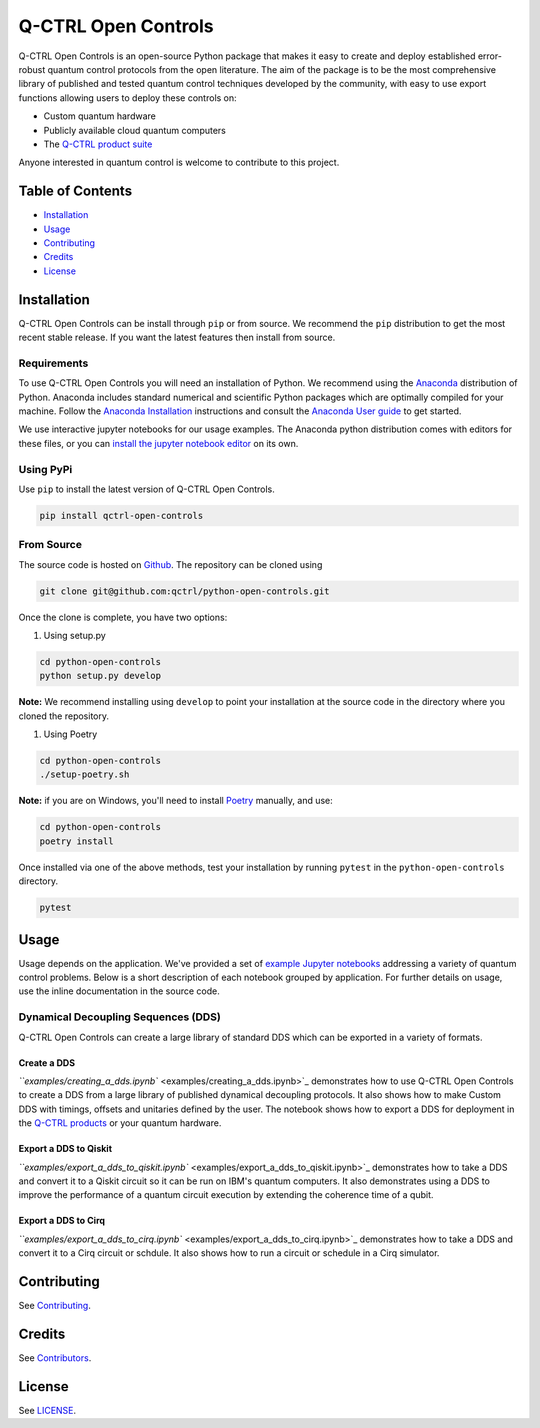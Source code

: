 
Q-CTRL Open Controls
====================

Q-CTRL Open Controls is an open-source Python package that makes it easy to create and deploy established error-robust quantum control protocols from the open literature. The aim of the package is to be the most comprehensive library of published and tested quantum control techniques developed by the community, with easy to use export functions allowing users to deploy these controls on:


* Custom quantum hardware
* Publicly available cloud quantum computers
* The `Q-CTRL product suite <https://q-ctrl.com/products/>`_

Anyone interested in quantum control is welcome to contribute to this project.

Table of Contents
-----------------


* `Installation <#installation>`_
* `Usage <#usage>`_
* `Contributing <#contributing>`_
* `Credits <#credits>`_
* `License <#license>`_

Installation
------------

Q-CTRL Open Controls can be install through ``pip`` or from source. We recommend the ``pip`` distribution to get the most recent stable release. If you want the latest features then install from source.

Requirements
^^^^^^^^^^^^

To use Q-CTRL Open Controls you will need an installation of Python. We recommend using the `Anaconda <https://www.anaconda.com/>`_ distribution of Python. Anaconda includes standard numerical and scientific Python packages which are optimally compiled for your machine. Follow the `Anaconda Installation <https://docs.anaconda.com/anaconda/install/>`_ instructions and consult the `Anaconda User guide <https://docs.anaconda.com/anaconda/user-guide/>`_ to get started.

We use interactive jupyter notebooks for our usage examples. The Anaconda python distribution comes with editors for these files, or you can `install the jupyter notebook editor <https://jupyter.org/install>`_ on its own.

Using PyPi
^^^^^^^^^^

Use ``pip`` to install the latest version of Q-CTRL Open Controls.

.. code-block:: shell

   pip install qctrl-open-controls

From Source
^^^^^^^^^^^

The source code is hosted on `Github <https://github.com/qctrl/python-open-controls>`_. The repository can be cloned using

.. code-block:: shell

   git clone git@github.com:qctrl/python-open-controls.git

Once the clone is complete, you have two options:


#. Using setup.py

.. code-block:: shell

   cd python-open-controls
   python setup.py develop

**Note:** We recommend installing using ``develop`` to point your installation at the source code in the directory where you cloned the repository.


#. Using Poetry

.. code-block:: shell

   cd python-open-controls
   ./setup-poetry.sh

**Note:** if you are on Windows, you'll need to install `Poetry <https://poetry.eustace.io>`_ manually, and use:

.. code-block:: cmd

   cd python-open-controls
   poetry install

Once installed via one of the above methods, test your installation by running ``pytest`` in the ``python-open-controls`` directory.

.. code-block:: shell

   pytest

Usage
-----

Usage depends on the application. We've provided a set of `example Jupyter notebooks <examples>`_ addressing a variety of quantum control problems. Below is a short description of each notebook grouped by application. For further details on usage, use the inline documentation in the source code.

Dynamical Decoupling Sequences (DDS)
^^^^^^^^^^^^^^^^^^^^^^^^^^^^^^^^^^^^

Q-CTRL Open Controls can create a large library of standard DDS which can be exported in a variety of formats.

Create a DDS
~~~~~~~~~~~~

`\ ``examples/creating_a_dds.ipynb`` <examples/creating_a_dds.ipynb>`_ demonstrates how to use Q-CTRL Open Controls to create a DDS from a large library of published dynamical decoupling protocols. It also shows how to make Custom DDS with timings, offsets and unitaries defined by the user. The notebook shows how to export a DDS for deployment in the `Q-CTRL products <https://q-ctrl.com/products/>`_ or your quantum hardware.

Export a DDS to Qiskit
~~~~~~~~~~~~~~~~~~~~~~

`\ ``examples/export_a_dds_to_qiskit.ipynb`` <examples/export_a_dds_to_qiskit.ipynb>`_ demonstrates how to take a DDS and convert it to a Qiskit circuit so it can be run on IBM's quantum computers. It also demonstrates using a DDS to improve the performance of a quantum circuit execution by extending the coherence time of a qubit.

Export a DDS to Cirq
~~~~~~~~~~~~~~~~~~~~

`\ ``examples/export_a_dds_to_cirq.ipynb`` <examples/export_a_dds_to_cirq.ipynb>`_ demonstrates how to take a DDS and convert it to a Cirq circuit or schdule. It also shows how to run a circuit or schedule in a Cirq simulator.

Contributing
------------

See `Contributing <https://github.com/qctrl/.github/blob/master/CONTRIBUTING.md>`_.

Credits
-------

See `Contributors <https://github.com/qctrl/python-open-controls/graphs/contributors>`_.

License
-------

See `LICENSE <LICENSE>`_.
